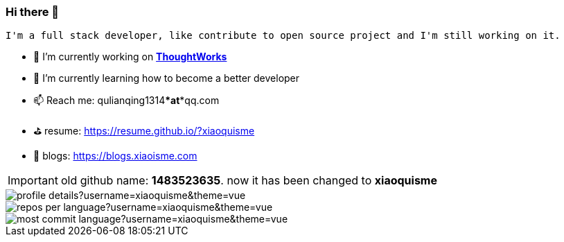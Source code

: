 === Hi there 👋

[block, text]
----
I'm a full stack developer, like contribute to open source project and I'm still working on it.
----

- 🔭 I’m currently working on https://www.thoughtworks.com/[*ThoughtWorks*]
- 🌱 I’m currently learning how to become a better developer 
- 📫 Reach me: qulianqing1314***at***qq.com
- ⛳️ resume: https://resume.github.io/?xiaoquisme
- 🔗 blogs: https://blogs.xiaoisme.com

IMPORTANT: old github name: *1483523635*. now it has been changed to *xiaoquisme*


image::http://github-profile-summary-cards.vercel.app/api/cards/profile-details?username=xiaoquisme&theme=vue[]

image::http://github-profile-summary-cards.vercel.app/api/cards/repos-per-language?username=xiaoquisme&theme=vue[,,float="left"]

image::http://github-profile-summary-cards.vercel.app/api/cards/most-commit-language?username=xiaoquisme&theme=vue[,,float="right"]

